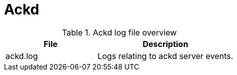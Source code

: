 [[ref-daemon-config-files-ackd]]
= Ackd

.Ackd log file overview
[options="header"]
[cols="2,3"]

|===
| File
| Description

| ackd.log
| Logs relating to ackd server events.

|===